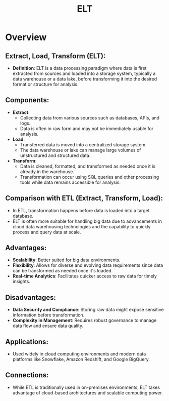 :PROPERTIES:
:ID:       015cb100-bd71-4e98-ae7f-03d547b048e5
:ROAM_ALIASES: "Extract, Load, Transform"
:END:
#+title: ELT
#+filetags: :data:

* Overview

** *Extract, Load, Transform (ELT)*:
  - *Definition*: ELT is a data processing paradigm where data is first extracted from sources and loaded into a storage system, typically a data warehouse or a data lake, before transforming it into the desired format or structure for analysis.

** *Components*:
  - *Extract*:
    - Collecting data from various sources such as databases, APIs, and logs.
    - Data is often in raw form and may not be immediately usable for analysis.
  - *Load*:
    - Transferred data is moved into a centralized storage system.
    - The data warehouse or lake can manage large volumes of unstructured and structured data.
  - *Transform*:
    - Data is cleaned, formatted, and transformed as needed once it is already in the warehouse.
    - Transformation can occur using SQL queries and other processing tools while data remains accessible for analysis.

** *Comparison with ETL (Extract, Transform, Load)*:
  - In ETL, transformation happens before data is loaded into a target database.
  - ELT is often more suitable for handling big data due to advancements in cloud data warehousing technologies and the capability to quickly process and query data at scale.

** *Advantages*:
  - *Scalability*: Better suited for big data environments.
  - *Flexibility*: Allows for diverse and evolving data requirements since data can be transformed as needed once it's loaded.
  - *Real-time Analytics*: Facilitates quicker access to raw data for timely insights.

** *Disadvantages*:
  - *Data Security and Compliance*: Storing raw data might expose sensitive information before transformation.
  - *Complexity in Management*: Requires robust governance to manage data flow and ensure data quality.

** *Applications*:
  - Used widely in cloud computing environments and modern data platforms like Snowflake, Amazon Redshift, and Google BigQuery.

** *Connections*:
- While ETL is traditionally used in on-premises environments, ELT takes advantage of cloud-based architectures and scalable computing power.
